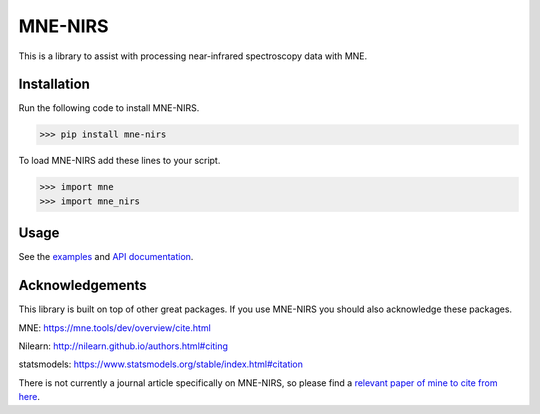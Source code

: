 .. project-template documentation master file, created by
   sphinx-quickstart on Mon Jan 18 14:44:12 2016.
   You can adapt this file completely to your liking, but it should at least
   contain the root `toctree` directive.

MNE-NIRS
========

This is a library to assist with processing near-infrared spectroscopy data with MNE.



Installation
------------

Run the following code to install MNE-NIRS.

.. code:: bash

    >>> pip install mne-nirs


To load MNE-NIRS add these lines to your script.

.. code:: python

    >>> import mne
    >>> import mne_nirs


Usage
-----

See the `examples <auto_examples/index.html>`_ and `API documentation <api.html>`_.


Acknowledgements
----------------

This library is built on top of other great packages. If you use MNE-NIRS you should also acknowledge these packages.

MNE: https://mne.tools/dev/overview/cite.html

Nilearn: http://nilearn.github.io/authors.html#citing

statsmodels: https://www.statsmodels.org/stable/index.html#citation

There is not currently a journal article specifically on MNE-NIRS, so please find a
`relevant paper of mine to cite from here <https://scholar.google.com/citations?user=LngqH5sAAAAJ&hl=en>`_.
